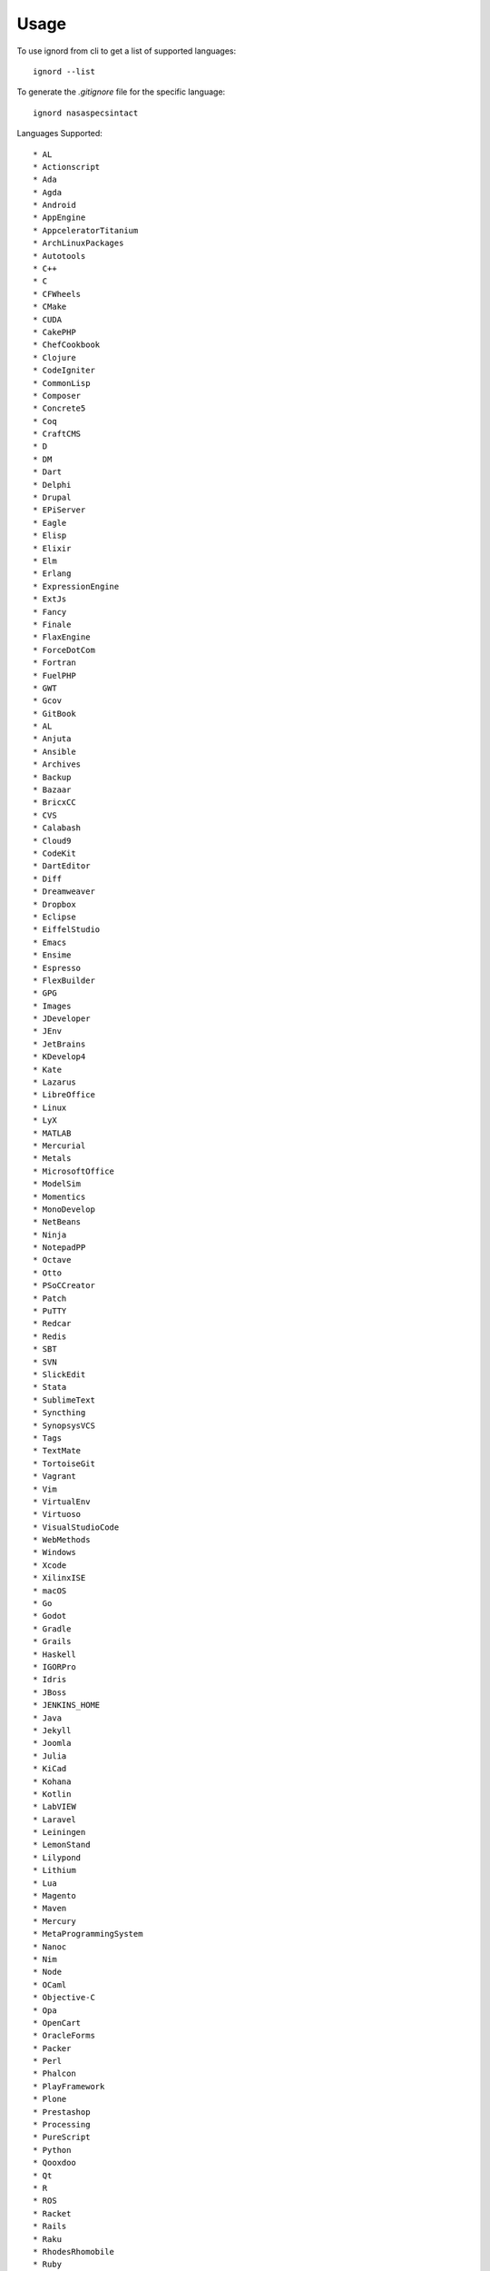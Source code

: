 =====
Usage
=====

To use ignord from cli to get a list of supported languages::

	ignord --list


To generate the `.gitignore` file for the specific language::

	ignord nasaspecsintact


Languages Supported::

	* AL
	* Actionscript
	* Ada
	* Agda
	* Android
	* AppEngine
	* AppceleratorTitanium
	* ArchLinuxPackages
	* Autotools
	* C++
	* C
	* CFWheels
	* CMake
	* CUDA
	* CakePHP
	* ChefCookbook
	* Clojure
	* CodeIgniter
	* CommonLisp
	* Composer
	* Concrete5
	* Coq
	* CraftCMS
	* D
	* DM
	* Dart
	* Delphi
	* Drupal
	* EPiServer
	* Eagle
	* Elisp
	* Elixir
	* Elm
	* Erlang
	* ExpressionEngine
	* ExtJs
	* Fancy
	* Finale
	* FlaxEngine
	* ForceDotCom
	* Fortran
	* FuelPHP
	* GWT
	* Gcov
	* GitBook
	* AL
	* Anjuta
	* Ansible
	* Archives
	* Backup
	* Bazaar
	* BricxCC
	* CVS
	* Calabash
	* Cloud9
	* CodeKit
	* DartEditor
	* Diff
	* Dreamweaver
	* Dropbox
	* Eclipse
	* EiffelStudio
	* Emacs
	* Ensime
	* Espresso
	* FlexBuilder
	* GPG
	* Images
	* JDeveloper
	* JEnv
	* JetBrains
	* KDevelop4
	* Kate
	* Lazarus
	* LibreOffice
	* Linux
	* LyX
	* MATLAB
	* Mercurial
	* Metals
	* MicrosoftOffice
	* ModelSim
	* Momentics
	* MonoDevelop
	* NetBeans
	* Ninja
	* NotepadPP
	* Octave
	* Otto
	* PSoCCreator
	* Patch
	* PuTTY
	* Redcar
	* Redis
	* SBT
	* SVN
	* SlickEdit
	* Stata
	* SublimeText
	* Syncthing
	* SynopsysVCS
	* Tags
	* TextMate
	* TortoiseGit
	* Vagrant
	* Vim
	* VirtualEnv
	* Virtuoso
	* VisualStudioCode
	* WebMethods
	* Windows
	* Xcode
	* XilinxISE
	* macOS
	* Go
	* Godot
	* Gradle
	* Grails
	* Haskell
	* IGORPro
	* Idris
	* JBoss
	* JENKINS_HOME
	* Java
	* Jekyll
	* Joomla
	* Julia
	* KiCad
	* Kohana
	* Kotlin
	* LabVIEW
	* Laravel
	* Leiningen
	* LemonStand
	* Lilypond
	* Lithium
	* Lua
	* Magento
	* Maven
	* Mercury
	* MetaProgrammingSystem
	* Nanoc
	* Nim
	* Node
	* OCaml
	* Objective-C
	* Opa
	* OpenCart
	* OracleForms
	* Packer
	* Perl
	* Phalcon
	* PlayFramework
	* Plone
	* Prestashop
	* Processing
	* PureScript
	* Python
	* Qooxdoo
	* Qt
	* R
	* ROS
	* Racket
	* Rails
	* Raku
	* RhodesRhomobile
	* Ruby
	* Rust
	* SCons
	* Sass
	* Scala
	* Scheme
	* Scrivener
	* Sdcc
	* SeamGen
	* SketchUp
	* Smalltalk
	* Stella
	* SugarCRM
	* Swift
	* Symfony
	* SymphonyCMS
	* TeX
	* Terraform
	* Textpattern
	* TurboGears2
	* TwinCAT3
	* Typo3
	* Unity
	* UnrealEngine
	* VVVV
	* VisualStudio
	* Waf
	* WordPress
	* Xojo
	* Yeoman
	* Yii
	* ZendFramework
	* Zephir
	* CDK
	* SAM
	* AltiumDesigner
	* AutoIt
	* B4X
	* Bazel
	* Beef
	* InforCMS
	* Kentico
	* Umbraco
	* core
	* Phoenix
	* Exercism
	* GNOMEShellExtension
	* Go
	* Hugo
	* Gretl
	* JBoss4
	* JBoss6
	* Cordova
	* Meteor
	* NWjs
	* Vue
	* LensStudio
	* Snap
	* Logtalk
	* NasaSpecsIntact
	* Nix
	* OpenSSL
	* Bitrix
	* CodeSniffer
	* Drupal7
	* Jigsaw
	* Magento1
	* Magento2
	* Pimcore
	* ThinkPHP
	* Puppet
	* JupyterNotebooks
	* Nikola
	* ROS2
	* Racket
	* Red
	* SPFx
	* Splunk
	* Strapi
	* Toit
	* V
	* Xilinx
	* AtmelStudio
	* IAR_EWARM
	* esp-idf
	* uVision